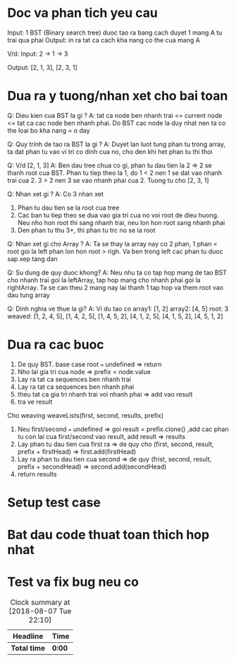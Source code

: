 * Doc va phan tich yeu cau
Input: 1 BST (Binary search tree) duoc tao ra bang cach duyet 1 mang A tu trai qua phai
Output: in ra tat ca cach kha nang co the cua mang A

V/d:
Input: 2 -> 1
         -> 3

Output: [2, 1, 3], [2, 3, 1]

* Dua ra y tuong/nhan xet cho bai toan
Q: Dieu kien cua BST la gi ?
A: tat ca node ben nhanh trai <= current node <= tat ca cac node ben nhanh phai. Do BST cac node la duy nhat nen ta co the loai bo kha nang = o day

Q: Quy trinh de tao ra BST la gi ?
A: Duyet lan luot tung phan tu trong array, ta dat phan tu vao vi tri co dinh cua no, cho den khi het phan tu thi thoi

Q: V/d [2, 1, 3]
A: Ben dau tree chua co gi, phan tu dau tien la 2 => 2 se thanh root cua BST. Phan tu tiep theo la 1, do 1 < 2 nen 1 se dat vao nhanh trai cua 2. 3 > 2 nen 3 se vao nhanh phai cua 2. Tuong tu cho [2, 3, 1]

Q: Nhan xet gi ?
A: Co 3 nhan xet
1. Phan tu dau tien se la root cua tree
2. Cac ban tu tiep theo se dua vao gia tri cua no voi root de dieu huong. Neu nho hon root thi sang nhanh trai, neu lon hon root sang nhanh phai
3. Den phan tu thu 3+, thi phan tu trc no se la root

Q: Nhan xet gi cho Array ?
A: Ta se thay la array nay co 2 phan, 1 phan < root goi la left phan lon hon root > righ. Va ben trong left cac phan tu duoc sap xep tang dan

Q: Su dung de quy duoc khong?
A: Neu nhu ta co tap hop mang de tao BST cho nhanh trai goi la leftArray, tap hop mang cho nhanh phai goi la rightArray. Ta se can theu 2 mang nay lai thanh 1 tap hop va them root vao dau tung array

Q: Dinh nghia ve thue la gi?
A: Vi du tao co
array1: [1, 2]
array2: [4, 5]
root: 3
weaved: [1, 2, 4, 5], [1, 4, 2, 5], [1, 4, 5, 2], [4, 1, 2, 5], [4, 1, 5, 2], [4, 5, 1, 2]

* Dua ra cac buoc
1. De quy BST. base case root === undefined => return
2. Nho lai gia tri cua node => prefix = node.value
3. Lay ra tat ca sequences ben nhanh trai
4. Lay ra tat ca sequences ben nhanh phai
5. theu tat ca gia tri nhanh trai voi nhanh phai => add vao result
6. tra ve result

Cho weaving
weaveLists(first, second, results, prefix)
1. Neu first/second === undefined => goi result = prefix.clone() ,add cac phan tu con lai cua first/second vao result, add result => results
2. Lay phan tu dau tien cua first ra => de quy cho (first, second, result, prefix + firstHead) => first.add(firstHead)
3. Lay ra phan tu dau tien cua second => de quy (frist, second, result, prefix + secondHead) => second.add(secondHead)
4. return results

* Setup test case

* Bat dau code thuat toan thich hop nhat

* Test va fix bug neu co

#+BEGIN: clocktable :scope file :maxlevel 2
#+CAPTION: Clock summary at [2018-08-07 Tue 22:10]
| Headline     | Time   |
|--------------+--------|
| *Total time* | *0:00* |
#+END:
